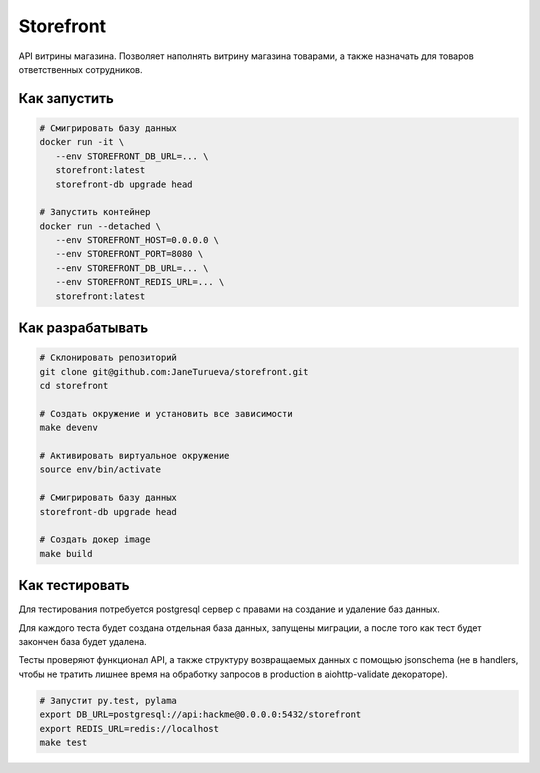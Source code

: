 Storefront
**********

API витрины магазина. Позволяет наполнять витрину магазина товарами, а также
назначать для товаров ответственных сотрудников.


Как запустить
-------------
.. code-block:: shell

   # Смигрировать базу данных
   docker run -it \
      --env STOREFRONT_DB_URL=... \
      storefront:latest
      storefront-db upgrade head

   # Запустить контейнер
   docker run --detached \
      --env STOREFRONT_HOST=0.0.0.0 \
      --env STOREFRONT_PORT=8080 \
      --env STOREFRONT_DB_URL=... \
      --env STOREFRONT_REDIS_URL=... \
      storefront:latest


Как разрабатывать
-----------------
.. code-block:: shell

   # Склонировать репозиторий
   git clone git@github.com:JaneTurueva/storefront.git
   cd storefront

   # Создать окружение и установить все зависимости
   make devenv

   # Активировать виртуальное окружение
   source env/bin/activate

   # Смигрировать базу данных
   storefront-db upgrade head

   # Создать докер image
   make build

Как тестировать
---------------
Для тестирования потребуется postgresql сервер с правами на создание и удаление
баз данных.

Для каждого теста будет создана отдельная база данных, запущены миграции,
а после того как тест будет закончен база будет удалена.

Тесты проверяют функционал API, а также структуру возвращаемых данных с помощью
jsonschema (не в handlers, чтобы не тратить лишнее время на обработку запросов
в production в aiohttp-validate декораторе).

.. code-block:: shell

   # Запустит py.test, pylama
   export DB_URL=postgresql://api:hackme@0.0.0.0:5432/storefront
   export REDIS_URL=redis://localhost
   make test
